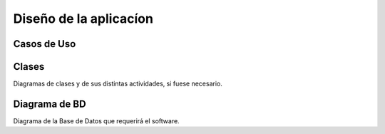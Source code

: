 Diseño de la aplicacíon
=======================

Casos de Uso
------------
.. image:: ../images/caso1.png
.. image:: ../images/gestionUsuarios.png
.. image:: ../images/directorio.png
.. image:: ../images/noticias.png


Clases
------

Diagramas de clases y de sus distintas actividades, si fuese necesario.

Diagrama de BD
--------------

Diagrama de la Base de Datos que requerirá el software.
